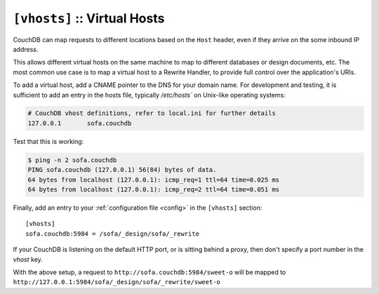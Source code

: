 .. Licensed under the Apache License, Version 2.0 (the "License"); you may not
.. use this file except in compliance with the License. You may obtain a copy of
.. the License at
..
..   http://www.apache.org/licenses/LICENSE-2.0
..
.. Unless required by applicable law or agreed to in writing, software
.. distributed under the License is distributed on an "AS IS" BASIS, WITHOUT
.. WARRANTIES OR CONDITIONS OF ANY KIND, either express or implied. See the
.. License for the specific language governing permissions and limitations under
.. the License.

.. highlight:: ini

.. _config/vhosts:

``[vhosts]`` :: Virtual Hosts
=============================

CouchDB can map requests to different locations based on the ``Host`` header,
even if they arrive on the some inbound IP address.

This allows different virtual hosts on the same machine to map to different
databases or design documents, etc. The most common use case is to map a
virtual host to a Rewrite Handler, to provide full control over the
application's URIs.

To add a virtual host, add a CNAME pointer to the DNS for your domain
name. For development and testing, it is sufficient to add an entry in
the hosts file, typically `/etc/hosts`` on Unix-like operating systems:

.. code-block:: text

   # CouchDB vhost definitions, refer to local.ini for further details
   127.0.0.1       sofa.couchdb

Test that this is working:

.. code-block:: bash

   $ ping -n 2 sofa.couchdb
   PING sofa.couchdb (127.0.0.1) 56(84) bytes of data.
   64 bytes from localhost (127.0.0.1): icmp_req=1 ttl=64 time=0.025 ms
   64 bytes from localhost (127.0.0.1): icmp_req=2 ttl=64 time=0.051 ms

Finally, add an entry to your :ref:`configuration file <config>` in the
``[vhosts]`` section::

  [vhosts]
  sofa.couchdb:5984 = /sofa/_design/sofa/_rewrite

If your CouchDB is listening on the default HTTP port, or is sitting
behind a proxy, then don't specify a port number in the `vhost` key.

With the above setup, a request to ``http://sofa.couchdb:5984/sweet-o``
will be mapped to ``http://127.0.0.1:5984/sofa/_design/sofa/_rewrite/sweet-o``

